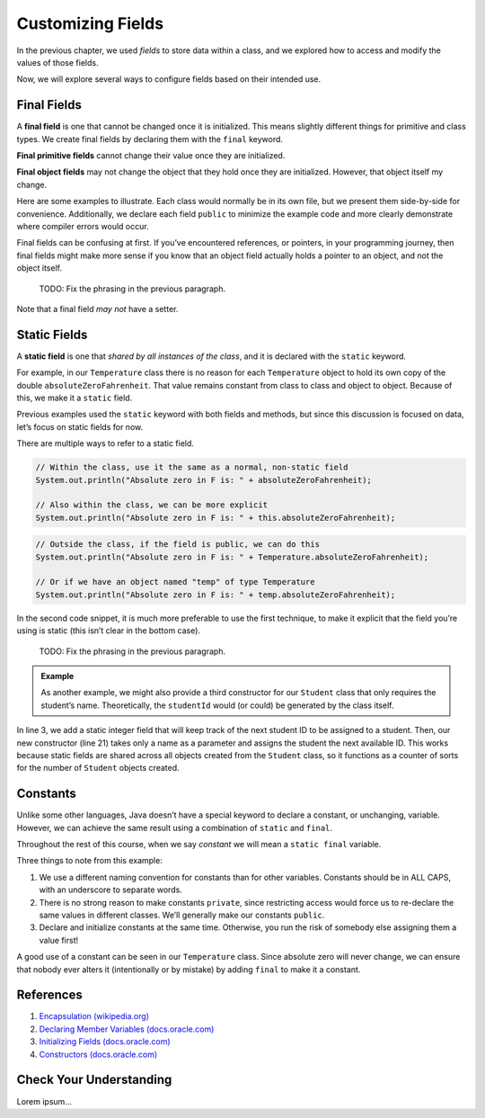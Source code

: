 Customizing Fields
===================

In the previous chapter, we used *fields* to store data within a class, and we
explored how to access and modify the values of those fields.

Now, we will explore several ways to configure fields based on their intended
use.

.. index:: ! final field

Final Fields
-------------

A **final field** is one that cannot be changed once it is initialized. This
means slightly different things for primitive and class types. We create final
fields by declaring them with the ``final`` keyword.

**Final primitive fields** cannot change their value once they are initialized.

**Final object fields** may not change the object that they hold once they are
initialized. However, that object itself my change.

Here are some examples to illustrate. Each class would normally be in its own
file, but we present them side-by-side for convenience. Additionally, we
declare each field ``public`` to minimize the example code and more clearly
demonstrate where compiler errors would occur.

.. sourcecode:: java
   :linenos:

   public class FortyTwo {

      public int intValue = 42;

   }

   public class FinalFields {

      public final int intValue = 42;
      public final double doubleValue;
      public final FortyTwo objectValue = new FortyTwo();

      public static void main(String[] args) {

         FinalFields demo = new FinalFields();

         // This would result in a compiler error
         demo.intValue = 6;

         // This is allowed since we haven't initialized doubleValue yet
         demo.doubleValue = 42.0;

         // However, this would result in a compiler error
         demo.doubleValue = 6.0;

         // This would result in a compiler error, since we're trying to
         // give objectValue a different object value
         demo.objectValue = new FortyTwo();

         // However, this is allowed since we're changing a field
         // inside the final object, and not changing which object
         // objectValue refers to
         demo.objectValue.intValue = 6;
      }
   }

Final fields can be confusing at first. If you’ve encountered references, or
pointers, in your programming journey, then final fields might make more sense
if you know that an object field actually holds a pointer to an object, and not
the object itself.

   TODO: Fix the phrasing in the previous paragraph.

Note that a final field *may not* have a setter.

.. index:: ! static field

Static Fields
--------------

A **static field** is one that *shared by all instances of the class*, and it
is declared with the ``static`` keyword.

For example, in our ``Temperature`` class there is no reason for each
``Temperature`` object to hold its own copy of the double
``absoluteZeroFahrenheit``. That value remains constant from class to class and
object to object. Because of this, we make it a ``static`` field.

Previous examples used the ``static`` keyword with both fields and methods, but
since this discussion is focused on data, let’s focus on static fields for now.

.. sourcecode:: java
   :linenos:

   public class Temperature {

      private double fahrenheit;

      private static double absoluteZeroFahrenheit = -459.67;

      public double getFahrenheit() {
         return fahrenheit;
      }

      public void setFahrenheit(double aFahrenheit) {

         if (aFahrenheit < absoluteZeroFahrenheit) {
            throw new IllegalArgumentException("Value is below absolute zero");
         }

         fahrenheit = aFahrenheit;
      }

      /* rest of the class... */

   }

There are multiple ways to refer to a static field.

.. sourcecode:: java

   // Within the class, use it the same as a normal, non-static field
   System.out.println("Absolute zero in F is: " + absoluteZeroFahrenheit);

   // Also within the class, we can be more explicit
   System.out.println("Absolute zero in F is: " + this.absoluteZeroFahrenheit);

.. sourcecode:: java

   // Outside the class, if the field is public, we can do this
   System.out.println("Absolute zero in F is: " + Temperature.absoluteZeroFahrenheit);

   // Or if we have an object named "temp" of type Temperature
   System.out.println("Absolute zero in F is: " + temp.absoluteZeroFahrenheit);

In the second code snippet, it is much more preferable to use the first
technique, to make it explicit that the field you’re using is static
(this isn’t clear in the bottom case).

   TODO: Fix the phrasing in the previous paragraph.

.. admonition:: Example

   As another example, we might also provide a third constructor for our
   ``Student`` class that only requires the student’s name. Theoretically, the
   ``studentId`` would (or could) be generated by the class itself.

   .. sourcecode:: java
      :linenos:

      public class Student {

         private static int nextStudentId = 1;
         private String name;
         private final int studentId;
         private int numberOfCredits;
         private double gpa;

         public Student(String name, int studentId,
                  int numberOfCredits, double gpa) {
            this.name = name;
            this.studentId = studentId;
            this.numberOfCredits = numberOfCredits;
            this.gpa = gpa;
         }

         public Student(String name, int studentId) {
            this(name, studentId, 0, 0);
         }

         public Student(String name) {
            this(name, nextStudentId);
            nextStudentId++;
         }

         /* getters and setters omitted */

      }

In line 3, we add a static integer field that will keep track of the next
student ID to be assigned to a student. Then, our new constructor (line 21)
takes only a name as a parameter and assigns the student the next available ID.
This works because static fields are shared across all objects created from
the ``Student`` class, so it functions as a counter of sorts for the number of
``Student`` objects created.

Constants
----------

Unlike some other languages, Java doesn’t have a special keyword to declare a
constant, or unchanging, variable. However, we can achieve the same result
using a combination of ``static`` and ``final``.

.. sourcecode:: java
   :linenos:

   public class Constants {
      public static final double PI = 3.14159;
      public static final String FIRST_PRESIDENT = "George Washington";
   }

Throughout the rest of this course, when we say *constant* we will mean a
``static final`` variable.

Three things to note from this example:

#. We use a different naming convention for constants than for other variables.
   Constants should be in ALL CAPS, with an underscore to separate words.
#. There is no strong reason to make constants ``private``, since restricting
   access would force us to re-declare the same values in different classes.
   We’ll generally make our constants ``public``.
#. Declare and initialize constants at the same time. Otherwise, you run the
   risk of somebody else assigning them a value first!

A good use of a constant can be seen in our ``Temperature`` class. Since
absolute zero will never change, we can ensure that nobody ever alters it
(intentionally or by mistake) by adding ``final`` to make it a constant.

.. sourcecode:: java
   :linenos:

   public class Temperature {

      private double fahrenheit;

      public static final double ABSOLUTE_ZERO_FAHRENHEIT = -459.67;

      /* rest of the class... */

   }

References
----------

#. `Encapsulation
   (wikipedia.org) <https://en.wikipedia.org/wiki/Encapsulation_(computer_programming)>`__
#. `Declaring Member Variables
   (docs.oracle.com) <https://docs.oracle.com/javase/tutorial/java/javaOO/variables.html>`__
#. `Initializing Fields
   (docs.oracle.com) <http://docs.oracle.com/javase/tutorial/java/javaOO/initial.html>`__
#. `Constructors
   (docs.oracle.com) <https://docs.oracle.com/javase/tutorial/java/javaOO/constructors.html>`__

Check Your Understanding
-------------------------

Lorem ipsum...
